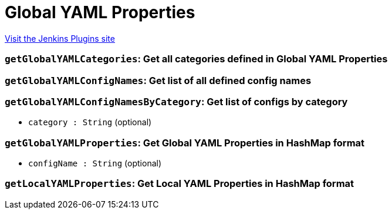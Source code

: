 = Global YAML Properties
:page-layout: pipelinesteps

:notitle:
:description:
:author:
:email: jenkinsci-users@googlegroups.com
:sectanchors:
:toc: left
:compat-mode!:


++++
<a href="https://plugins.jenkins.io/global-yaml-properties">Visit the Jenkins Plugins site</a>
++++


=== `getGlobalYAMLCategories`: Get all categories defined in Global YAML Properties
++++
<ul></ul>


++++
=== `getGlobalYAMLConfigNames`: Get list of all defined config names
++++
<ul></ul>


++++
=== `getGlobalYAMLConfigNamesByCategory`: Get list of configs by category
++++
<ul><li><code>category : String</code> (optional)
</li>
</ul>


++++
=== `getGlobalYAMLProperties`: Get Global YAML Properties in HashMap format
++++
<ul><li><code>configName : String</code> (optional)
</li>
</ul>


++++
=== `getLocalYAMLProperties`: Get Local YAML Properties in HashMap format
++++
<ul></ul>


++++
